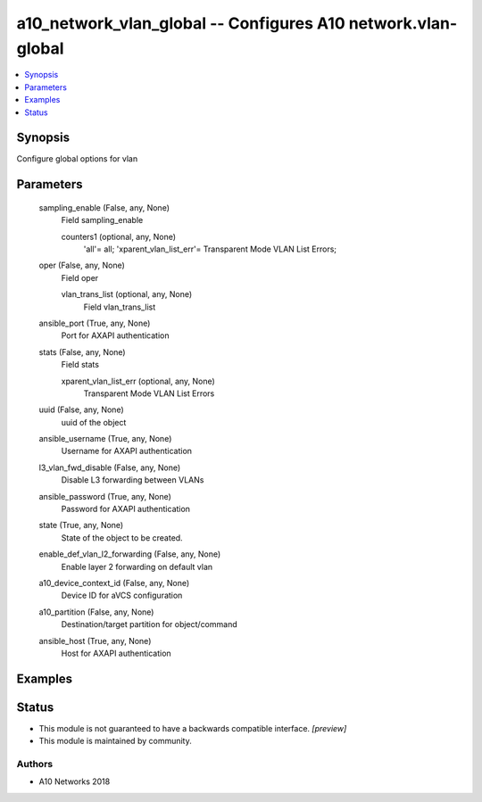 .. _a10_network_vlan_global_module:


a10_network_vlan_global -- Configures A10 network.vlan-global
=============================================================

.. contents::
   :local:
   :depth: 1


Synopsis
--------

Configure global options for vlan






Parameters
----------

  sampling_enable (False, any, None)
    Field sampling_enable


    counters1 (optional, any, None)
      'all'= all; 'xparent_vlan_list_err'= Transparent Mode VLAN List Errors;



  oper (False, any, None)
    Field oper


    vlan_trans_list (optional, any, None)
      Field vlan_trans_list



  ansible_port (True, any, None)
    Port for AXAPI authentication


  stats (False, any, None)
    Field stats


    xparent_vlan_list_err (optional, any, None)
      Transparent Mode VLAN List Errors



  uuid (False, any, None)
    uuid of the object


  ansible_username (True, any, None)
    Username for AXAPI authentication


  l3_vlan_fwd_disable (False, any, None)
    Disable L3 forwarding between VLANs


  ansible_password (True, any, None)
    Password for AXAPI authentication


  state (True, any, None)
    State of the object to be created.


  enable_def_vlan_l2_forwarding (False, any, None)
    Enable layer 2 forwarding on default vlan


  a10_device_context_id (False, any, None)
    Device ID for aVCS configuration


  a10_partition (False, any, None)
    Destination/target partition for object/command


  ansible_host (True, any, None)
    Host for AXAPI authentication









Examples
--------

.. code-block:: yaml+jinja

    





Status
------




- This module is not guaranteed to have a backwards compatible interface. *[preview]*


- This module is maintained by community.



Authors
~~~~~~~

- A10 Networks 2018

